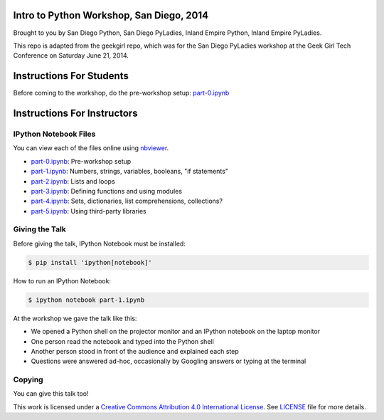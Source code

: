 Intro to Python Workshop, San Diego, 2014
==========================================

Brought to you by San Diego Python, San Diego PyLadies, Inland Empire Python, 
Inland Empire PyLadies.

This repo is adapted from the geekgirl repo, which was for the San Diego PyLadies 
workshop at the Geek Girl Tech Conference on Saturday June 21, 2014.

Instructions For Students
=============================

Before coming to the workshop, do the pre-workshop setup: `part-0.ipynb`_

Instructions For Instructors
=============================

IPython Notebook Files
----------------------

You can view each of the files online using `nbviewer`_.

* `part-0.ipynb`_: Pre-workshop setup
* `part-1.ipynb`_: Numbers, strings, variables, booleans, "if statements"
* `part-2.ipynb`_: Lists and loops
* `part-3.ipynb`_: Defining functions and using modules
* `part-4.ipynb`_: Sets, dictionaries, list comprehensions, collections?
* `part-5.ipynb`_: Using third-party libraries


Giving the Talk
---------------

Before giving the talk, IPython Notebook must be installed:

.. code-block:: bash

    $ pip install 'ipython[notebook]'

How to run an IPython Notebook:

.. code-block:: bash

    $ ipython notebook part-1.ipynb

At the workshop we gave the talk like this:

* We opened a Python shell on the projector monitor and an IPython notebook on the laptop monitor
* One person read the notebook and typed into the Python shell
* Another person stood in front of the audience and explained each step
* Questions were answered ad-hoc, occasionally by Googling answers or typing at the terminal


Copying
-------

You can give this talk too!

This work is licensed under a `Creative Commons Attribution 4.0 International License`_. See LICENSE_ file for more details.


.. _nbviewer: http://nbviewer.ipython.org/
.. _part-0.ipynb: http://nbviewer.ipython.org/github/pythonsd/intro-to-python/blob/master/part-0.ipynb
.. _part-1.ipynb: http://nbviewer.ipython.org/github/pythonsd/intro-to-python/blob/master/part-1.ipynb
.. _part-2.ipynb: http://nbviewer.ipython.org/github/pythonsd/intro-to-python/blob/master/part-2.ipynb
.. _part-3.ipynb: http://nbviewer.ipython.org/github/pythonsd/intro-to-python/blob/master/part-3.ipynb
.. _part-4.ipynb: http://nbviewer.ipython.org/github/pythonsd/intro-to-python/blob/master/part-4.ipynb
.. _part-5.ipynb: http://nbviewer.ipython.org/github/pythonsd/intro-to-python/blob/master/part-5.ipynb
.. _Creative Commons Attribution 4.0 International License: http://creativecommons.org/licenses/by/4.0/
.. _LICENSE: LICENSE
